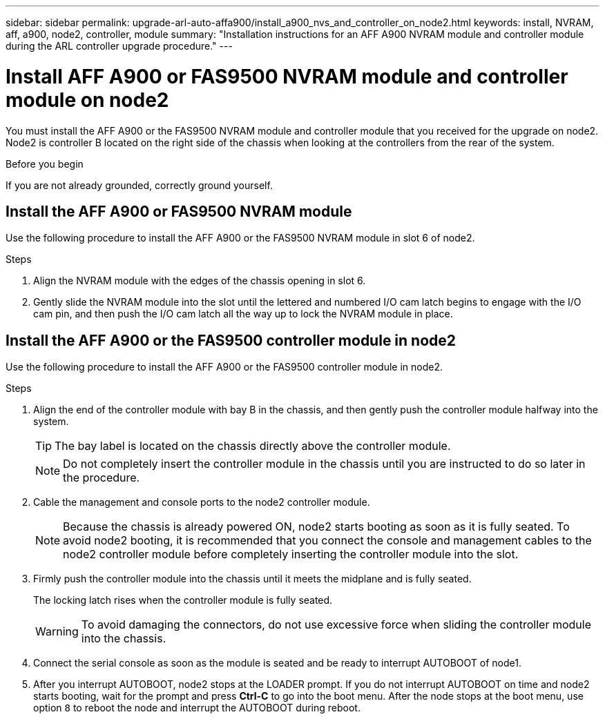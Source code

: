 ---
sidebar: sidebar
permalink: upgrade-arl-auto-affa900/install_a900_nvs_and_controller_on_node2.html
keywords: install, NVRAM, aff, a900, node2, controller, module
summary: "Installation instructions for an AFF A900 NVRAM module and controller module during the ARL controller upgrade procedure."
---

= Install AFF A900 or FAS9500 NVRAM module and controller module on node2
:hardbreaks:
:nofooter:
:icons: font
:linkattrs:
:imagesdir: ./media/

[.lead]
You must install the AFF A900 or the FAS9500 NVRAM module and controller module that you received for the upgrade on node2. Node2 is controller B located on the right side of the chassis when looking at the controllers from the rear of the system.

.Before you begin
If you are not already grounded, correctly ground yourself.

== Install the AFF A900 or FAS9500 NVRAM module
Use the following procedure to install the AFF A900 or the FAS9500 NVRAM module in slot 6 of node2.

.Steps
.	Align the NVRAM module with the edges of the chassis opening in slot 6.
.	Gently slide the NVRAM module into the slot until the lettered and numbered I/O cam latch begins to engage with the I/O cam pin, and then push the I/O cam latch all the way up to lock the NVRAM module in place.

== Install the AFF A900 or the FAS9500 controller module in node2
Use the following procedure to install the AFF A900 or the FAS9500 controller module in node2.

.Steps
.	Align the end of the controller module with bay B in the chassis, and then gently push the controller module halfway into the system.
+
TIP:  The bay label is located on the chassis directly above the controller module.
+
NOTE: Do not completely insert the controller module in the chassis until you are instructed to do so later in the procedure.

.	Cable the management and console ports to the node2 controller module.
+
NOTE: Because the chassis is already powered ON, node2 starts booting as soon as it is fully seated. To avoid node2 booting, it is recommended that you connect the console and management cables to the node2 controller module before completely inserting the controller module into the slot.

.	Firmly push the controller module into the chassis until it meets the midplane and is fully seated.
+
The locking latch rises when the controller module is fully seated.
+
WARNING: To avoid damaging the connectors, do not use excessive force when sliding the controller module into the chassis.

.	Connect the serial console as soon as the module is seated and be ready to interrupt AUTOBOOT of node1.
.	After you interrupt AUTOBOOT, node2 stops at the LOADER prompt. If you do not interrupt AUTOBOOT on time and node2 starts booting, wait for the prompt and press *Ctrl-C* to go into the boot menu. After the node stops at the boot menu, use option `8` to reboot the node and interrupt the AUTOBOOT during reboot.

//BURT 1452254, 2022-04-27
